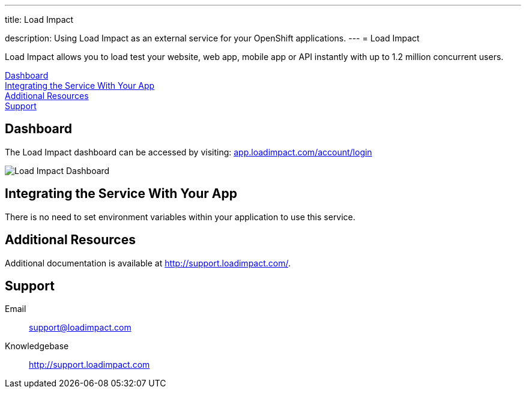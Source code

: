 ---




title: Load Impact

description: Using Load Impact as an external service for your OpenShift applications.
---
= Load Impact

[float]


[.lead]
Load Impact allows you to load test your website, web app, mobile app or API instantly with up to 1.2 million concurrent users.

link:#dashboard[Dashboard] +
link:#integration[Integrating the Service With Your App] +
link:#resources[Additional Resources] +
link:#support[Support]

[[dashboard]]
== Dashboard
The Load Impact dashboard can be accessed by visiting: link:https://app.loadimpact.com/account/login[app.loadimpact.com/account/login]

image::external-services/loadimpact_dashboard.png[Load Impact Dashboard]

[[integration]]
== Integrating the Service With Your App
There is no need to set environment variables within your application to use this service. 

[[resources]]
== Additional Resources
Additional documentation is available at link:http://support.loadimpact.com/[http://support.loadimpact.com/].

[[support]]
== Support

Email:: link:mailto:support@loadimpact.com[support@loadimpact.com]
Knowledgebase:: link:http://support.loadimpact.com[http://support.loadimpact.com]